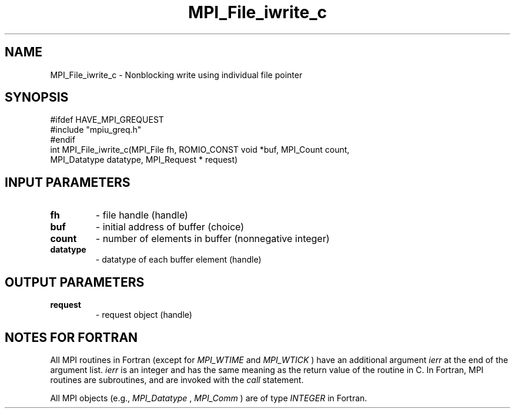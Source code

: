 .TH MPI_File_iwrite_c 3 "2/8/2024" " " "MPI"
.SH NAME
MPI_File_iwrite_c \-  Nonblocking write using individual file pointer 
.SH SYNOPSIS
.nf
#ifdef HAVE_MPI_GREQUEST
#include "mpiu_greq.h"
#endif
int MPI_File_iwrite_c(MPI_File fh, ROMIO_CONST void *buf, MPI_Count count,
MPI_Datatype datatype, MPI_Request * request)
.fi
.SH INPUT PARAMETERS
.PD 0
.TP
.B fh 
- file handle (handle)
.PD 1
.PD 0
.TP
.B buf 
- initial address of buffer (choice)
.PD 1
.PD 0
.TP
.B count 
- number of elements in buffer (nonnegative integer)
.PD 1
.PD 0
.TP
.B datatype 
- datatype of each buffer element (handle)
.PD 1

.SH OUTPUT PARAMETERS
.PD 0
.TP
.B request 
- request object (handle)
.PD 1

.SH NOTES FOR FORTRAN
All MPI routines in Fortran (except for 
.I MPI_WTIME
and 
.I MPI_WTICK
) have
an additional argument 
.I ierr
at the end of the argument list.  
.I ierr
is an integer and has the same meaning as the return value of the routine
in C.  In Fortran, MPI routines are subroutines, and are invoked with the
.I call
statement.

All MPI objects (e.g., 
.I MPI_Datatype
, 
.I MPI_Comm
) are of type 
.I INTEGER
in Fortran.
